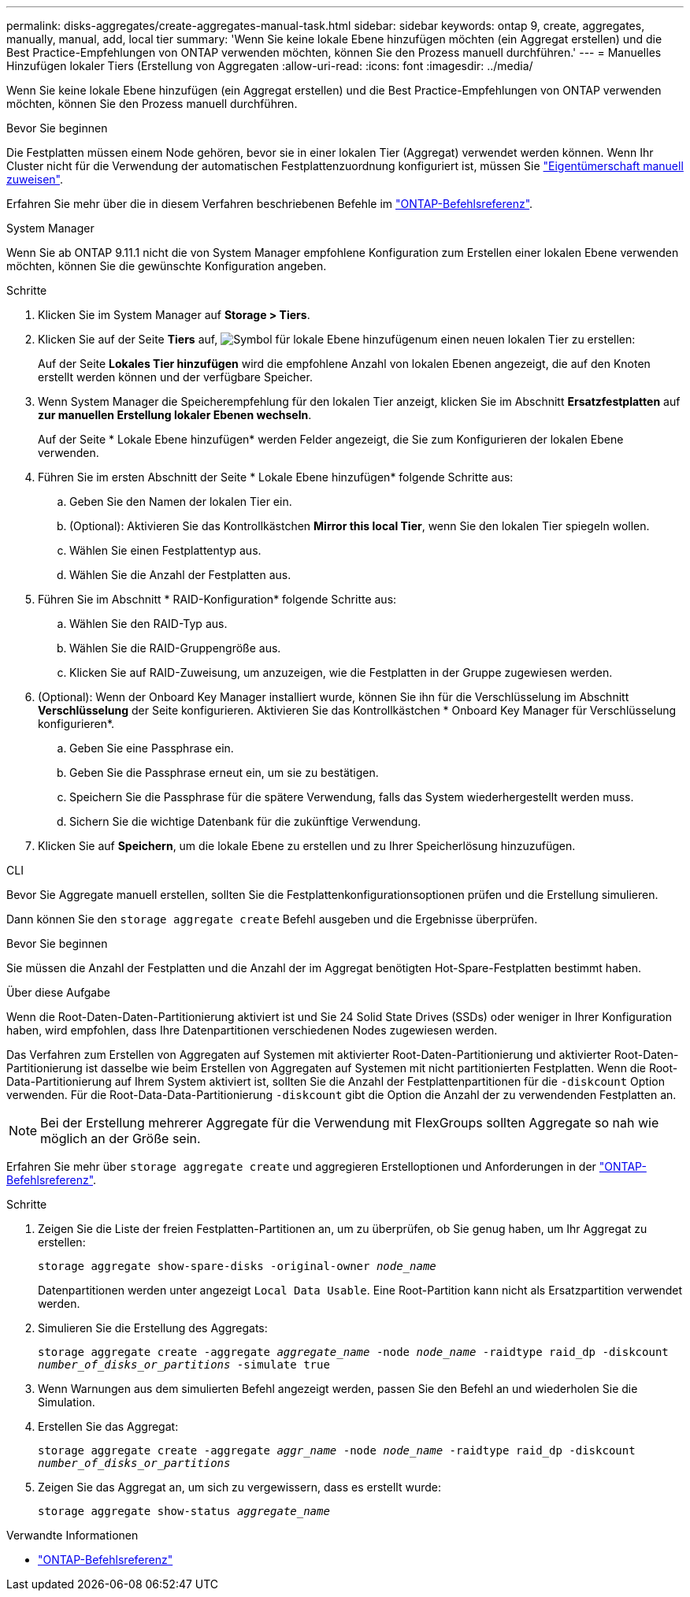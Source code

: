 ---
permalink: disks-aggregates/create-aggregates-manual-task.html 
sidebar: sidebar 
keywords: ontap 9, create, aggregates, manually, manual, add, local tier 
summary: 'Wenn Sie keine lokale Ebene hinzufügen möchten (ein Aggregat erstellen) und die Best Practice-Empfehlungen von ONTAP verwenden möchten, können Sie den Prozess manuell durchführen.' 
---
= Manuelles Hinzufügen lokaler Tiers (Erstellung von Aggregaten
:allow-uri-read: 
:icons: font
:imagesdir: ../media/


[role="lead"]
Wenn Sie keine lokale Ebene hinzufügen (ein Aggregat erstellen) und die Best Practice-Empfehlungen von ONTAP verwenden möchten, können Sie den Prozess manuell durchführen.

.Bevor Sie beginnen
Die Festplatten müssen einem Node gehören, bevor sie in einer lokalen Tier (Aggregat) verwendet werden können. Wenn Ihr Cluster nicht für die Verwendung der automatischen Festplattenzuordnung konfiguriert ist, müssen Sie link:manual-assign-disks-ownership-prep-task.html["Eigentümerschaft manuell zuweisen"].

Erfahren Sie mehr über die in diesem Verfahren beschriebenen Befehle im link:https://docs.netapp.com/us-en/ontap-cli/["ONTAP-Befehlsreferenz"^].

[role="tabbed-block"]
====
.System Manager
--
Wenn Sie ab ONTAP 9.11.1 nicht die von System Manager empfohlene Konfiguration zum Erstellen einer lokalen Ebene verwenden möchten, können Sie die gewünschte Konfiguration angeben.

.Schritte
. Klicken Sie im System Manager auf *Storage > Tiers*.
. Klicken Sie auf der Seite *Tiers* auf, image:icon-add-local-tier.png["Symbol für lokale Ebene hinzufügen"]um einen neuen lokalen Tier zu erstellen:
+
Auf der Seite *Lokales Tier hinzufügen* wird die empfohlene Anzahl von lokalen Ebenen angezeigt, die auf den Knoten erstellt werden können und der verfügbare Speicher.

. Wenn System Manager die Speicherempfehlung für den lokalen Tier anzeigt, klicken Sie im Abschnitt *Ersatzfestplatten* auf *zur manuellen Erstellung lokaler Ebenen wechseln*.
+
Auf der Seite * Lokale Ebene hinzufügen* werden Felder angezeigt, die Sie zum Konfigurieren der lokalen Ebene verwenden.

. Führen Sie im ersten Abschnitt der Seite * Lokale Ebene hinzufügen* folgende Schritte aus:
+
.. Geben Sie den Namen der lokalen Tier ein.
.. (Optional): Aktivieren Sie das Kontrollkästchen *Mirror this local Tier*, wenn Sie den lokalen Tier spiegeln wollen.
.. Wählen Sie einen Festplattentyp aus.
.. Wählen Sie die Anzahl der Festplatten aus.


. Führen Sie im Abschnitt * RAID-Konfiguration* folgende Schritte aus:
+
.. Wählen Sie den RAID-Typ aus.
.. Wählen Sie die RAID-Gruppengröße aus.
.. Klicken Sie auf RAID-Zuweisung, um anzuzeigen, wie die Festplatten in der Gruppe zugewiesen werden.


. (Optional): Wenn der Onboard Key Manager installiert wurde, können Sie ihn für die Verschlüsselung im Abschnitt *Verschlüsselung* der Seite konfigurieren. Aktivieren Sie das Kontrollkästchen * Onboard Key Manager für Verschlüsselung konfigurieren*.
+
.. Geben Sie eine Passphrase ein.
.. Geben Sie die Passphrase erneut ein, um sie zu bestätigen.
.. Speichern Sie die Passphrase für die spätere Verwendung, falls das System wiederhergestellt werden muss.
.. Sichern Sie die wichtige Datenbank für die zukünftige Verwendung.


. Klicken Sie auf *Speichern*, um die lokale Ebene zu erstellen und zu Ihrer Speicherlösung hinzuzufügen.


--
.CLI
--
Bevor Sie Aggregate manuell erstellen, sollten Sie die Festplattenkonfigurationsoptionen prüfen und die Erstellung simulieren.

Dann können Sie den `storage aggregate create` Befehl ausgeben und die Ergebnisse überprüfen.

.Bevor Sie beginnen
Sie müssen die Anzahl der Festplatten und die Anzahl der im Aggregat benötigten Hot-Spare-Festplatten bestimmt haben.

.Über diese Aufgabe
Wenn die Root-Daten-Daten-Partitionierung aktiviert ist und Sie 24 Solid State Drives (SSDs) oder weniger in Ihrer Konfiguration haben, wird empfohlen, dass Ihre Datenpartitionen verschiedenen Nodes zugewiesen werden.

Das Verfahren zum Erstellen von Aggregaten auf Systemen mit aktivierter Root-Daten-Partitionierung und aktivierter Root-Daten-Partitionierung ist dasselbe wie beim Erstellen von Aggregaten auf Systemen mit nicht partitionierten Festplatten. Wenn die Root-Data-Partitionierung auf Ihrem System aktiviert ist, sollten Sie die Anzahl der Festplattenpartitionen für die `-diskcount` Option verwenden. Für die Root-Data-Data-Partitionierung `-diskcount` gibt die Option die Anzahl der zu verwendenden Festplatten an.


NOTE: Bei der Erstellung mehrerer Aggregate für die Verwendung mit FlexGroups sollten Aggregate so nah wie möglich an der Größe sein.

Erfahren Sie mehr über `storage aggregate create` und aggregieren Erstelloptionen und Anforderungen in der link:https://docs.netapp.com/us-en/ontap-cli/storage-aggregate-create.html["ONTAP-Befehlsreferenz"^].

.Schritte
. Zeigen Sie die Liste der freien Festplatten-Partitionen an, um zu überprüfen, ob Sie genug haben, um Ihr Aggregat zu erstellen:
+
`storage aggregate show-spare-disks -original-owner _node_name_`

+
Datenpartitionen werden unter angezeigt `Local Data Usable`. Eine Root-Partition kann nicht als Ersatzpartition verwendet werden.

. Simulieren Sie die Erstellung des Aggregats:
+
`storage aggregate create -aggregate _aggregate_name_ -node _node_name_ -raidtype raid_dp -diskcount _number_of_disks_or_partitions_ -simulate true`

. Wenn Warnungen aus dem simulierten Befehl angezeigt werden, passen Sie den Befehl an und wiederholen Sie die Simulation.
. Erstellen Sie das Aggregat:
+
`storage aggregate create -aggregate _aggr_name_ -node _node_name_ -raidtype raid_dp -diskcount _number_of_disks_or_partitions_`

. Zeigen Sie das Aggregat an, um sich zu vergewissern, dass es erstellt wurde:
+
`storage aggregate show-status _aggregate_name_`



--
====
.Verwandte Informationen
* https://docs.netapp.com/us-en/ontap-cli["ONTAP-Befehlsreferenz"^]

